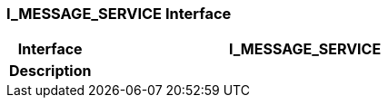=== I_MESSAGE_SERVICE Interface

[cols="^1,2,3"]
|===
h|*Interface*
2+^h|*I_MESSAGE_SERVICE*

h|*Description*
2+a|

|===
